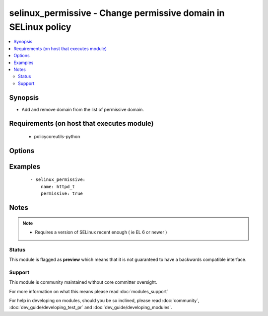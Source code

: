 .. _selinux_permissive:


selinux_permissive - Change permissive domain in SELinux policy
+++++++++++++++++++++++++++++++++++++++++++++++++++++++++++++++

.. versionadded:: 2.0


.. contents::
   :local:
   :depth: 2


Synopsis
--------

* Add and remove domain from the list of permissive domain.


Requirements (on host that executes module)
-------------------------------------------

  * policycoreutils-python


Options
-------

.. raw:: html

    <table border=1 cellpadding=4>
    <tr>
    <th class="head">parameter</th>
    <th class="head">required</th>
    <th class="head">default</th>
    <th class="head">choices</th>
    <th class="head">comments</th>
    </tr>
                <tr><td>domain<br/><div style="font-size: small;"></div></td>
    <td>yes</td>
    <td></td>
        <td></td>
        <td><div>the domain that will be added or removed from the list of permissive domains</div>        </td></tr>
                <tr><td>no_reload<br/><div style="font-size: small;"></div></td>
    <td>no</td>
    <td></td>
        <td><ul><li>True</li><li>False</li></ul></td>
        <td><div>automatically reload the policy after a change</div><div>default is set to 'false' as that's what most people would want after changing one domain</div><div>Note that this doesn't work on older version of the library (example EL 6), the module will silently ignore it in this case</div>        </td></tr>
                <tr><td>permissive<br/><div style="font-size: small;"></div></td>
    <td>yes</td>
    <td></td>
        <td><ul><li>True</li><li>False</li></ul></td>
        <td><div>indicate if the domain should or should not be set as permissive</div>        </td></tr>
                <tr><td>store<br/><div style="font-size: small;"></div></td>
    <td>no</td>
    <td></td>
        <td></td>
        <td><div>name of the SELinux policy store to use</div>        </td></tr>
        </table>
    </br>



Examples
--------

 ::

    - selinux_permissive:
        name: httpd_t
        permissive: true


Notes
-----

.. note::
    - Requires a version of SELinux recent enough ( ie EL 6 or newer )



Status
~~~~~~

This module is flagged as **preview** which means that it is not guaranteed to have a backwards compatible interface.


Support
~~~~~~~

This module is community maintained without core committer oversight.

For more information on what this means please read :doc:`modules_support`


For help in developing on modules, should you be so inclined, please read :doc:`community`, :doc:`dev_guide/developing_test_pr` and :doc:`dev_guide/developing_modules`.
